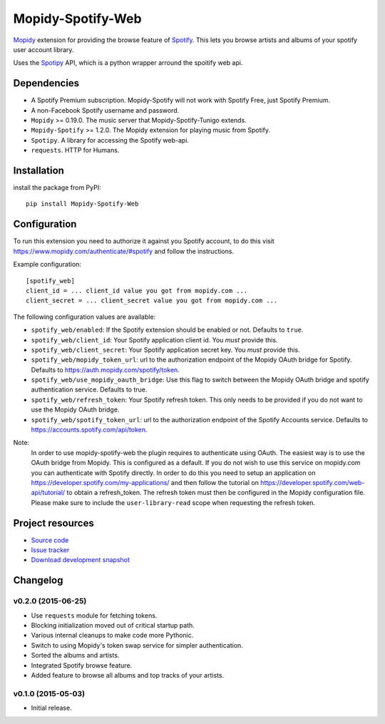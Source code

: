 *********************
Mopidy-Spotify-Web
*********************


`Mopidy <http://www.mopidy.com/>`_ extension for providing the browse feature
of `Spotify <http://www.spotify.com/>`_. This lets you browse artists and albums
of your spotify user account library.

Uses the `Spotipy <https://github.com/plamere/spotipy/>`_ API, which is a python wrapper arround
the spoitify web api.


Dependencies
============

- A Spotify Premium subscription. Mopidy-Spotify will not work with
  Spotify Free, just Spotify Premium.

- A non-Facebook Spotify username and password.

- ``Mopidy`` >= 0.19.0. The music server that Mopidy-Spotify-Tunigo extends.

- ``Mopidy-Spotify`` >= 1.2.0. The Mopidy extension for playing music from
  Spotify.

- ``Spotipy``. A library for accessing the Spotify web-api.

- ``requests``. HTTP for Humans.

Installation
============

install the package from PyPI::

    pip install Mopidy-Spotify-Web


Configuration
=============

To run this extension you need to authorize it against you Spotify account, to do this visit
https://www.mopidy.com/authenticate/#spotify and follow the instructions.

Example configuration::

    [spotify_web]
    client_id = ... client_id value you got from mopidy.com ...
    client_secret = ... client_secret value you got from mopidy.com ...

The following configuration values are available:

- ``spotify_web/enabled``: If the Spotify extension should be enabled or not.
  Defaults to ``true``.

- ``spotify_web/client_id``: Your Spotify application client id. You *must* provide this.

- ``spotify_web/client_secret``: Your Spotify application secret key. You *must* provide this.

- ``spotify_web/mopidy_token_url``: url to the authorization endpoint
  of the Mopidy OAuth bridge for Spotify. Defaults to https://auth.mopidy.com/spotify/token.

- ``spotify_web/use_mopidy_oauth_bridge``: Use this flag to switch between the Mopidy OAuth bridge and spotify
  authentication service. Defaults to true.

- ``spotify_web/refresh_token``: Your Spotify refresh token. This only needs to be provided if you
  do not want to use the Mopidy OAuth bridge.

- ``spotify_web/spotify_token_url``: url to the authorization endpoint
  of the Spotify Accounts service. Defaults to https://accounts.spotify.com/api/token.


Note:
  In order to use mopidy-spotify-web the plugin requires to authenticate using OAuth. The
  easiest way is to use the OAuth bridge from Mopidy. This is configured as a default.
  If you do not wish to use this service on mopidy.com you can authenticate with Spotify directly.
  In order to do this you need to setup an application on https://developer.spotify.com/my-applications/
  and then follow the tutorial on https://developer.spotify.com/web-api/tutorial/ to obtain a refresh_token.
  The refresh token must then be configured in the Mopidy configuration file. Please make sure to include the
  ``user-library-read`` scope when requesting the refresh token.

Project resources
=================

- `Source code <https://github.com/lfcabend/mopidy-spotify-web>`_
- `Issue tracker <https://github.com/lfcabend/mopidy-spotify-web/issues>`_
- `Download development snapshot
  <https://github.com/lfcabend/mopidy-spotify-web/archive/master.tar.gz#egg=Mopidy-Spotify-Web-dev>`_


Changelog
=========

v0.2.0 (2015-06-25)
-------------------

- Use ``requests`` module for fetching tokens.
- Blocking initialization moved out of critical startup path.
- Various internal cleanups to make code more Pythonic.
- Switch to using Mopidy's token swap service for simpler authentication.
- Sorted the albums and artists.
- Integrated Spotify browse feature.
- Added feature to browse all albums and top tracks of your artists.

v0.1.0 (2015-05-03)
-------------------

- Initial release.
